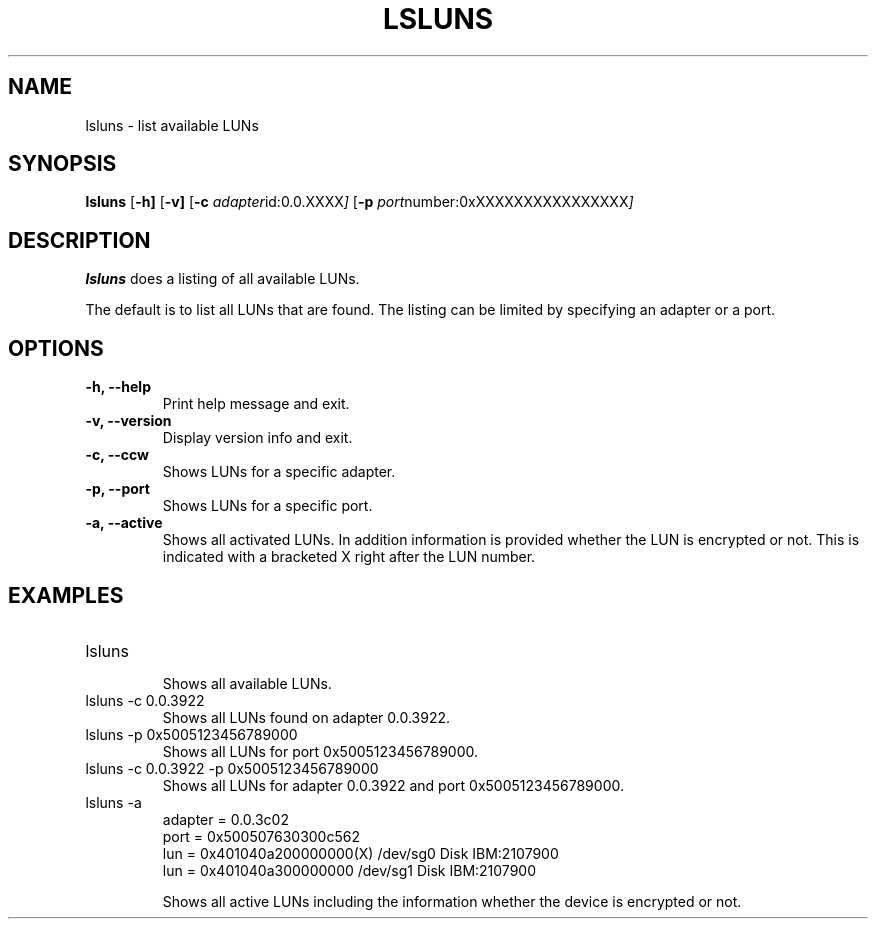 .\"  Copyright IBM Corp. 2006, 2008
.TH LSLUNS 8 "June 2008" "s390-tools"
.SH NAME
lsluns \- list available LUNs

.SH SYNOPSIS
.B lsluns
.RB [ \-h]
.RB [ \-v]
.RB [ \-c
.IR adapter id:0.0.XXXX ]
.RB [ \-p
.IR port number:0xXXXXXXXXXXXXXXXX ]

.SH DESCRIPTION
.PP
.B lsluns
does a listing of all available LUNs.

The default is to list all LUNs that are found. The listing can be
limited by specifying an adapter or a port.

.SH OPTIONS
.TP
.B -h, --help
Print help message and exit.
.TP
.B -v, --version
Display version info and exit.
.TP
.B -c, --ccw
Shows LUNs for a specific adapter.
.TP
.B -p, --port
Shows LUNs for a specific port.
.TP
.B -a, --active
Shows all activated LUNs. In addition information is provided
whether the LUN is encrypted or not. This is indicated with a bracketed X 
right after the LUN number.

.SH EXAMPLES
.PP
.IP "lsluns"
.RS
Shows all available LUNs.
.RE
.IP "lsluns -c 0.0.3922"
Shows all LUNs found on adapter 0.0.3922.
.IP "lsluns -p 0x5005123456789000"
Shows all LUNs for port 0x5005123456789000.
.IP "lsluns -c 0.0.3922 -p 0x5005123456789000"
Shows all LUNs for adapter 0.0.3922 and port 0x5005123456789000.
.IP "lsluns -a "
adapter = 0.0.3c02
        port = 0x500507630300c562
                lun = 0x401040a200000000(X)     /dev/sg0        Disk    IBM:2107900
                lun = 0x401040a300000000        /dev/sg1        Disk    IBM:2107900

Shows all active LUNs including the information whether the device is encrypted or not.

